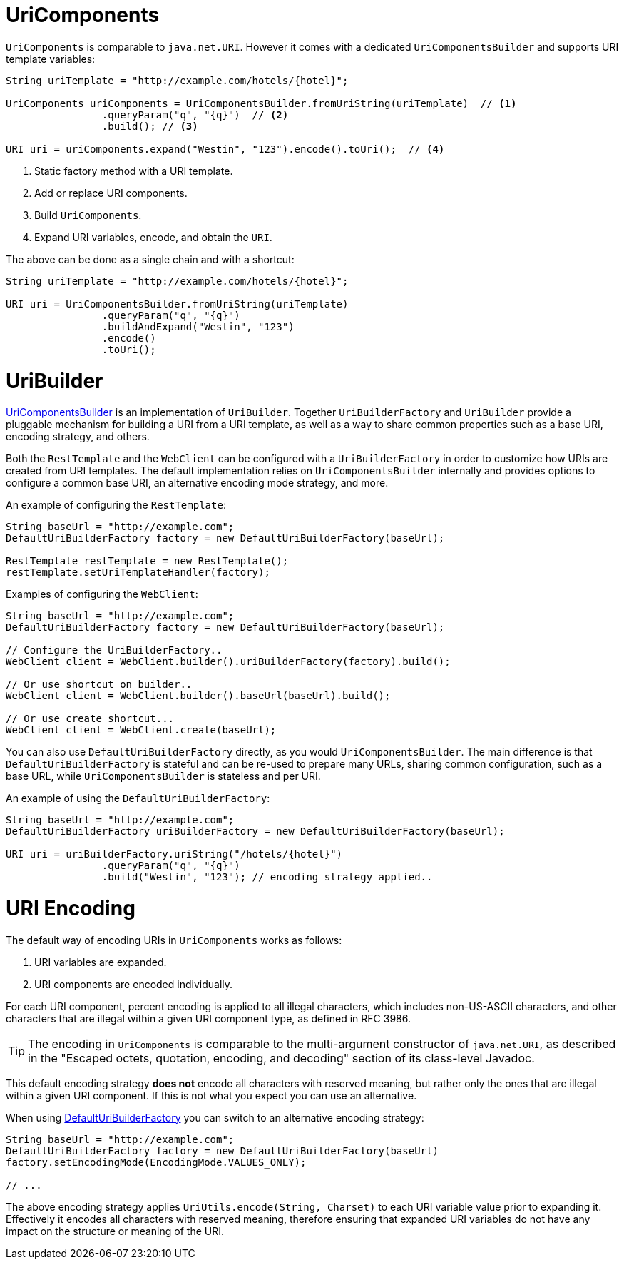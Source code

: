 
[[web-uricomponents]]
= UriComponents

`UriComponents` is comparable to `java.net.URI`. However it comes with a dedicated
`UriComponentsBuilder` and supports URI template variables:

[source,java,indent=0]
[subs="verbatim,quotes"]
----
	String uriTemplate = "http://example.com/hotels/{hotel}";

	UriComponents uriComponents = UriComponentsBuilder.fromUriString(uriTemplate)  // <1>
			.queryParam("q", "{q}")  // <2>
			.build(); // <3>

	URI uri = uriComponents.expand("Westin", "123").encode().toUri();  // <4>
----
<1> Static factory method with a URI template.
<2> Add or replace URI components.
<3> Build `UriComponents`.
<4> Expand URI variables, encode, and obtain the `URI`.

The above can be done as a single chain and with a shortcut:

[source,java,indent=0]
[subs="verbatim,quotes"]
----
	String uriTemplate = "http://example.com/hotels/{hotel}";

	URI uri = UriComponentsBuilder.fromUriString(uriTemplate)
			.queryParam("q", "{q}")
			.buildAndExpand("Westin", "123")
			.encode()
			.toUri();
----


[[web-uribuilder]]
= UriBuilder

<<web-uricomponents,UriComponentsBuilder>> is an implementation of `UriBuilder`. Together
`UriBuilderFactory` and `UriBuilder` provide a pluggable mechanism for building a URI
from a URI template, as well as a way to share common properties such as a base URI,
encoding strategy, and others.

Both the `RestTemplate` and the `WebClient` can be configured with a `UriBuilderFactory`
in order to customize how URIs are created from URI templates. The default implementation
relies on `UriComponentsBuilder` internally and provides options to configure a common
base URI, an alternative encoding mode strategy, and more.

An example of configuring the `RestTemplate`:

[source,java,indent=0]
[subs="verbatim,quotes"]
----
	String baseUrl = "http://example.com";
	DefaultUriBuilderFactory factory = new DefaultUriBuilderFactory(baseUrl);

	RestTemplate restTemplate = new RestTemplate();
	restTemplate.setUriTemplateHandler(factory);
----

Examples of configuring the `WebClient`:

[source,java,indent=0]
[subs="verbatim,quotes"]
----
	String baseUrl = "http://example.com";
	DefaultUriBuilderFactory factory = new DefaultUriBuilderFactory(baseUrl);

	// Configure the UriBuilderFactory..
	WebClient client = WebClient.builder().uriBuilderFactory(factory).build();

	// Or use shortcut on builder..
	WebClient client = WebClient.builder().baseUrl(baseUrl).build();

	// Or use create shortcut...
	WebClient client = WebClient.create(baseUrl);
----

You can also use `DefaultUriBuilderFactory` directly, as you would `UriComponentsBuilder`.
The main difference is that `DefaultUriBuilderFactory` is stateful and can be re-used to
prepare many URLs, sharing common configuration, such as a base URL, while
`UriComponentsBuilder` is stateless and per URI.

An example of using the `DefaultUriBuilderFactory`:

[source,java,indent=0]
[subs="verbatim,quotes"]
----
	String baseUrl = "http://example.com";
	DefaultUriBuilderFactory uriBuilderFactory = new DefaultUriBuilderFactory(baseUrl);

	URI uri = uriBuilderFactory.uriString("/hotels/{hotel}")
			.queryParam("q", "{q}")
			.build("Westin", "123"); // encoding strategy applied..
----


[[web-uri-encoding]]
= URI Encoding

The default way of encoding URIs in `UriComponents` works as follows:

. URI variables are expanded.
. URI components are encoded individually.

For each URI component, percent encoding is applied to all illegal characters, which
includes non-US-ASCII characters, and other characters that are illegal within a given
URI component type, as defined in RFC 3986.

[TIP]
====
The encoding in `UriComponents` is comparable to the multi-argument constructor of
`java.net.URI`, as described in the "Escaped octets, quotation, encoding, and decoding"
section of its class-level Javadoc.
====

This default encoding strategy *does not* encode all characters with reserved meaning,
but rather only the ones that are illegal within a given URI component. If this is not
what you expect you can use an alternative.

When using <<web-uribuilder,DefaultUriBuilderFactory>> you can switch to an alternative
encoding strategy:

[source,java,indent=0]
[subs="verbatim,quotes"]
----
	String baseUrl = "http://example.com";
	DefaultUriBuilderFactory factory = new DefaultUriBuilderFactory(baseUrl)
	factory.setEncodingMode(EncodingMode.VALUES_ONLY);

	// ...
----

The above encoding strategy applies `UriUtils.encode(String, Charset)` to each URI
variable value prior to expanding it. Effectively it encodes all characters with reserved
meaning, therefore ensuring that expanded URI variables do not have any impact on the
structure or meaning of the URI.

